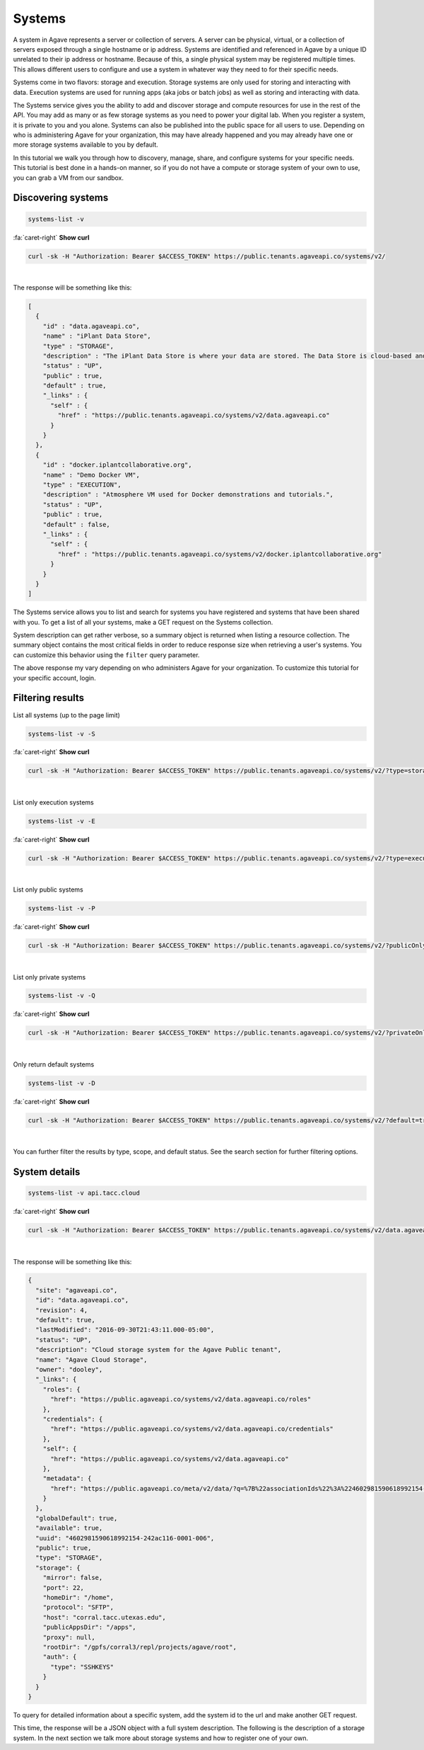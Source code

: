 
Systems
=======

A system in Agave represents a server or collection of servers. A server can be physical, virtual, or a collection of servers exposed through a single hostname or ip address. Systems are identified and referenced in Agave by a unique ID unrelated to their ip address or hostname. Because of this, a single physical system may be registered multiple times. This allows different users to configure and use a system in whatever way they need to for their specific needs.

Systems come in two flavors: storage and execution. Storage systems are only used for storing and interacting with data. Execution systems are used for running apps (aka jobs or batch jobs) as well as storing and interacting with data.

The Systems service gives you the ability to add and discover storage and compute resources for use in the rest of the API. You may add as many or as few storage systems as you need to power your digital lab. When you register a system, it is private to you and you alone. Systems can also be published into the public space for all users to use. Depending on who is administering Agave for your organization, this may have already happened and you may already have one or more storage systems available to you by default.

In this tutorial we walk you through how to discovery, manage, share, and configure systems for your specific needs. This tutorial is best done in a hands-on manner, so if you do not have a compute or storage system of your own to use, you can grab a VM from our sandbox.

Discovering systems
-------------------

.. code-block:: plaintext

   systems-list -v

.. container:: foldable

   .. container:: header

      :fa:`caret-right`
      **Show curl**

   .. code-block:: shell

      curl -sk -H "Authorization: Bearer $ACCESS_TOKEN" https://public.tenants.agaveapi.co/systems/v2/

|
The response will be something like this:

.. code-block:: json

   [
     {
       "id" : "data.agaveapi.co",
       "name" : "iPlant Data Store",
       "type" : "STORAGE",
       "description" : "The iPlant Data Store is where your data are stored. The Data Store is cloud-based and is the central repository from which data is accessed by all of iPlant&#039;s technologies.",
       "status" : "UP",
       "public" : true,
       "default" : true,
       "_links" : {
         "self" : {
           "href" : "https://public.tenants.agaveapi.co/systems/v2/data.agaveapi.co"
         }
       }
     },
     {
       "id" : "docker.iplantcollaborative.org",
       "name" : "Demo Docker VM",
       "type" : "EXECUTION",
       "description" : "Atmosphere VM used for Docker demonstrations and tutorials.",
       "status" : "UP",
       "public" : true,
       "default" : false,
       "_links" : {
         "self" : {
           "href" : "https://public.tenants.agaveapi.co/systems/v2/docker.iplantcollaborative.org"
         }
       }
     }
   ]

The Systems service allows you to list and search for systems you have registered and systems that have been shared with you. To get a list of all your systems, make a GET request on the Systems collection.

System description can get rather verbose, so a summary object is returned when listing a resource collection. The summary object contains the most critical fields in order to reduce response size when retrieving a user's systems. You can customize this behavior using the ``filter`` query parameter.

The above response my vary depending on who administers Agave for your organization. To customize this tutorial for your specific account, login.

Filtering results
-----------------

List all systems (up to the page limit)

.. code-block:: plaintext

   systems-list -v -S

.. container:: foldable

   .. container:: header

      :fa:`caret-right`
      **Show curl**

   .. code-block:: shell

      curl -sk -H "Authorization: Bearer $ACCESS_TOKEN" https://public.tenants.agaveapi.co/systems/v2/?type=storage
|


List only execution systems

.. code-block:: plaintext

   systems-list -v -E

.. container:: foldable

   .. container:: header

      :fa:`caret-right`
      **Show curl**

   .. code-block:: shell

      curl -sk -H "Authorization: Bearer $ACCESS_TOKEN" https://public.tenants.agaveapi.co/systems/v2/?type=execution
|


List only public systems

.. code-block:: plaintext

   systems-list -v -P

.. container:: foldable

   .. container:: header

      :fa:`caret-right`
      **Show curl**

   .. code-block:: shell

      curl -sk -H "Authorization: Bearer $ACCESS_TOKEN" https://public.tenants.agaveapi.co/systems/v2/?publicOnly=true
|


List only private systems

.. code-block:: plaintext

   systems-list -v -Q

.. container:: foldable

   .. container:: header

      :fa:`caret-right`
      **Show curl**

   .. code-block:: shell

      curl -sk -H "Authorization: Bearer $ACCESS_TOKEN" https://public.tenants.agaveapi.co/systems/v2/?privateOnly=true
|


Only return default systems

.. code-block:: plaintext

   systems-list -v -D

.. container:: foldable

   .. container:: header

      :fa:`caret-right`
      **Show curl**

   .. code-block:: shell

      curl -sk -H "Authorization: Bearer $ACCESS_TOKEN" https://public.tenants.agaveapi.co/systems/v2/?default=true
|


You can further filter the results by type, scope, and default status. See the search section for further filtering options.

System details
--------------

.. code-block:: plaintext

   systems-list -v api.tacc.cloud

.. container:: foldable

   .. container:: header

      :fa:`caret-right`
      **Show curl**

   .. code-block:: shell

      curl -sk -H "Authorization: Bearer $ACCESS_TOKEN" https://public.tenants.agaveapi.co/systems/v2/data.agaveapi.co
|


The response will be something like this:

.. code-block:: json

   {
     "site": "agaveapi.co",
     "id": "data.agaveapi.co",
     "revision": 4,
     "default": true,
     "lastModified": "2016-09-30T21:43:11.000-05:00",
     "status": "UP",
     "description": "Cloud storage system for the Agave Public tenant",
     "name": "Agave Cloud Storage",
     "owner": "dooley",
     "_links": {
       "roles": {
         "href": "https://public.agaveapi.co/systems/v2/data.agaveapi.co/roles"
       },
       "credentials": {
         "href": "https://public.agaveapi.co/systems/v2/data.agaveapi.co/credentials"
       },
       "self": {
         "href": "https://public.agaveapi.co/systems/v2/data.agaveapi.co"
       },
       "metadata": {
         "href": "https://public.agaveapi.co/meta/v2/data/?q=%7B%22associationIds%22%3A%224602981590618992154-242ac116-0001-006%22%7D"
       }
     },
     "globalDefault": true,
     "available": true,
     "uuid": "4602981590618992154-242ac116-0001-006",
     "public": true,
     "type": "STORAGE",
     "storage": {
       "mirror": false,
       "port": 22,
       "homeDir": "/home",
       "protocol": "SFTP",
       "host": "corral.tacc.utexas.edu",
       "publicAppsDir": "/apps",
       "proxy": null,
       "rootDir": "/gpfs/corral3/repl/projects/agave/root",
       "auth": {
         "type": "SSHKEYS"
       }
     }
   }

To query for detailed information about a specific system, add the system id to the url and make another GET request.

This time, the response will be a JSON object with a full system description. The following is the description of a storage system. In the next section we talk more about storage systems and how to register one of your own.
